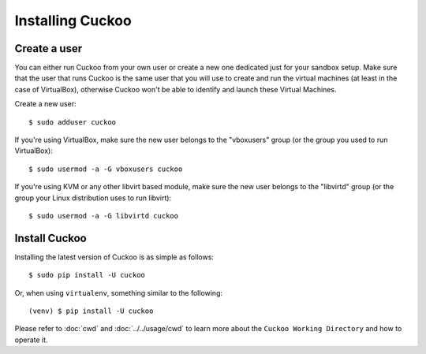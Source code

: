 .. _installing:

=================
Installing Cuckoo
=================

Create a user
=============

You can either run Cuckoo from your own user or create a new one dedicated
just for your sandbox setup. Make sure that the user that runs Cuckoo is the
same user that you will use to create and run the virtual machines (at least
in the case of VirtualBox), otherwise Cuckoo won't be able to identify and
launch these Virtual Machines.

Create a new user::

    $ sudo adduser cuckoo

If you're using VirtualBox, make sure the new user belongs to the "vboxusers"
group (or the group you used to run VirtualBox)::

    $ sudo usermod -a -G vboxusers cuckoo

If you're using KVM or any other libvirt based module, make sure the new user
belongs to the "libvirtd" group (or the group your Linux distribution uses to
run libvirt)::

    $ sudo usermod -a -G libvirtd cuckoo

Install Cuckoo
==============

Installing the latest version of Cuckoo is as simple as follows::

    $ sudo pip install -U cuckoo

Or, when using ``virtualenv``, something similar to the following::

    (venv) $ pip install -U cuckoo

Please refer to :doc:`cwd` and :doc:`../../usage/cwd` to learn more about the
``Cuckoo Working Directory`` and how to operate it.
